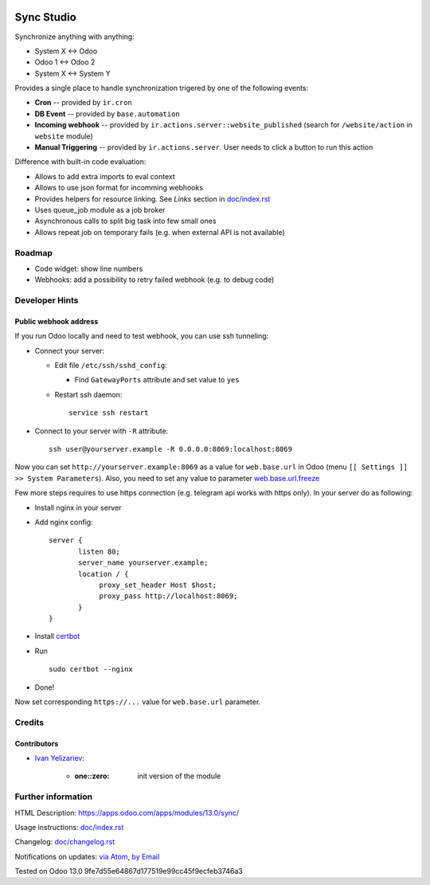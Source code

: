 .. image:: https://img.shields.io/badge/license-MIT-blue.svg
   :target: https://opensource.org/licenses/MIT
   :alt: License: MIT

=============
 Sync Studio
=============

Synchronize anything with anything:

* System X ↔ Odoo
* Odoo 1 ↔ Odoo 2
* System X ↔ System Y

Provides a single place to handle synchronization trigered by one of the following events:

* **Cron** -- provided by ``ir.cron``
* **DB Event** -- provided by ``base.automation``
* **Incoming webhook** -- provided by ``ir.actions.server::website_published`` (search for ``/website/action`` in ``website`` module)
* **Manual Triggering** -- provided by ``ir.actions.server``. User needs to click a button to run this action

Difference with built-in code evaluation:

* Allows to add extra imports to eval context
* Allows to use json format for incomming webhooks
* Provides helpers for resource linking. See *Links* section in `<doc/index.rst>`__
* Uses queue_job module as a job broker
* Asynchronous calls to split big task into few small ones
* Allows repeat job on temporary fails (e.g. when external API is not available)

Roadmap
=======

* Code widget: show line numbers
* Webhooks: add a possibility to retry failed webhook (e.g. to debug code)

Developer Hints
===============

Public webhook address
----------------------

If you run Odoo locally and need to test webhook, you can use ssh tunneling:

* Connect your server:

  * Edit file ``/etc/ssh/sshd_config``:

    * Find ``GatewayPorts`` attribute and set value to ``yes``

  * Restart ssh daemon::

        service ssh restart

* Connect to your server with ``-R`` attribute::

      ssh user@yourserver.example -R 0.0.0.0:8069:localhost:8069

Now you can set ``http://yourserver.example:8069`` as a value for ``web.base.url`` in Odoo (menu ``[[ Settings ]] >> System Parameters``). Also, you need to set any value to parameter `web.base.url.freeze <https://odoo-source.com/?q=web.base.url.freeze&i=nope&files=&excludeFiles=po%24%7Cpot%24%7Cyml%24%7Cyaml%24%7Ccss%24%7C%2Fstatic%2Flib%2F&repos=odoo>`__

Few more steps requires to use https connection (e.g. telegram api works with https only). In your server do as following:

* Install nginx in your server
* Add nginx config::

      server {
             listen 80;
             server_name yourserver.example;
             location / {
                  proxy_set_header Host $host;
                  proxy_pass http://localhost:8069;
             }
      }

* Install `certbot <https://certbot.eff.org/lets-encrypt/ubuntuxenial-nginx.html>`__
* Run
  ::

     sudo certbot --nginx

* Done!

Now set corresponding ``https://...`` value for ``web.base.url`` parameter.

Credits
=======

Contributors
------------
* `Ivan Yelizariev <https://twitter.com/yelizariev>`__:

      * :one::zero: init version of the module

Further information
===================

HTML Description: https://apps.odoo.com/apps/modules/13.0/sync/

Usage instructions: `<doc/index.rst>`__

Changelog: `<doc/changelog.rst>`_

Notifications on updates: `via Atom <https://github.com/itpp-labs/sync-addons/commits/13.0/sync.atom>`_, `by Email <https://blogtrottr.com/?subscribe=https://github.com/itpp-labs/sync-addons/commits/13.0/sync.atom>`_

Tested on Odoo 13.0 9fe7d55e64867d177519e99cc45f9ecfeb3746a3
